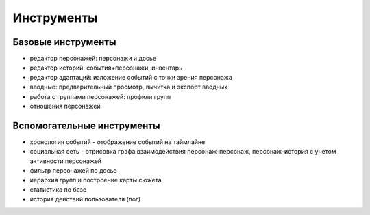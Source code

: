 ﻿Инструменты
===========

Базовые инструменты
-------------------
- редактор персонажей: персонажи и досье
- редактор историй: события+персонажи, инвентарь
- редактор адаптаций: изложение событий с точки зрения персонажа
- вводные: предварительный просмотр, вычитка и экспорт вводных
- работа с группами персонажей: профили групп
- отношения персонажей

Вспомогательные инструменты
---------------------------
- хронология событий - отображение событий на таймлайне
- социальная сеть - отрисовка графа взаимодействия персонаж-персонаж, персонаж-история с учетом активности персонажей
- фильтр персонажей по досье
- иерархия групп и построение карты сюжета
- статистика по базе
- история действий пользователя (лог)
